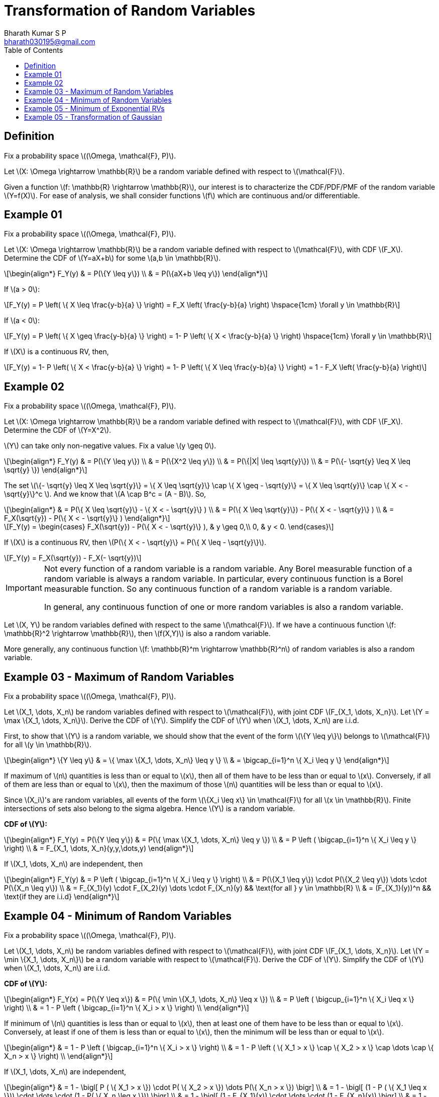 = Transformation of Random Variables =
:doctype: book
:author: Bharath Kumar S P
:email: bharath030195@gmail.com
:stem: latexmath
:eqnums:
:toc:

== Definition ==
Fix a probability space stem:[(\Omega, \mathcal{F}, P)].

Let stem:[X: \Omega \rightarrow \mathbb{R}] be a random variable defined with respect to stem:[\mathcal{F}].

Given a function stem:[f: \mathbb{R} \rightarrow \mathbb{R}], our interest is to characterize the CDF/PDF/PMF of the random variable stem:[Y=f(X)]. For ease of analysis, we shall consider functions stem:[f] which are continuous and/or differentiable.

== Example 01 ==
Fix a probability space stem:[(\Omega, \mathcal{F}, P)].

Let stem:[X: \Omega \rightarrow \mathbb{R}] be a random variable defined with respect to stem:[\mathcal{F}], with CDF stem:[F_X]. Determine the CDF of stem:[Y=aX+b] for some stem:[a,b \in \mathbb{R}].

[stem]
++++
\begin{align*}
F_Y(y) & = P(\{Y \leq y\}) \\
& = P(\{aX+b \leq y\}) 
\end{align*}
++++

If stem:[a > 0]:

[stem]
++++
F_Y(y) = P \left( \{ X \leq \frac{y-b}{a} \} \right) = F_X \left( \frac{y-b}{a} \right) \hspace{1cm} \forall y \in \mathbb{R}
++++

If stem:[a < 0]:

[stem]
++++
F_Y(y) = P \left( \{ X \geq \frac{y-b}{a} \} \right) = 1- P \left( \{ X < \frac{y-b}{a} \} \right) \hspace{1cm} \forall y \in \mathbb{R}
++++

If stem:[X] is a continuous RV, then,

[stem]
++++
F_Y(y) = 1- P \left( \{ X < \frac{y-b}{a} \} \right) = 1- P \left( \{ X \leq \frac{y-b}{a} \} \right) = 1 - F_X \left( \frac{y-b}{a} \right)
++++

== Example 02 ==
Fix a probability space stem:[(\Omega, \mathcal{F}, P)].

Let stem:[X: \Omega \rightarrow \mathbb{R}] be a random variable defined with respect to stem:[\mathcal{F}], with CDF stem:[F_X]. Determine the CDF of stem:[Y=X^2].

stem:[Y] can take only non-negative values. Fix a value stem:[y \geq 0].

[stem]
++++
\begin{align*}
F_Y(y) & = P(\{Y \leq y\}) \\
& = P(\{X^2 \leq y\}) \\
& = P(\{|X| \leq \sqrt{y}\}) \\
& = P(\{- \sqrt{y} \leq X \leq \sqrt{y} \})
\end{align*}
++++

The set stem:[\{- \sqrt{y} \leq X \leq \sqrt{y}\} = \{ X \leq \sqrt{y}\} \cap \{ X \geq - \sqrt{y}\} = \{ X \leq \sqrt{y}\} \cap \{ X < - \sqrt{y}\}^c ]. And we know that stem:[A \cap B^c = (A - B)]. So,

[stem]
++++
\begin{align*}
& = P(\{ X \leq \sqrt{y}\} - \{ X < - \sqrt{y}\} ) \\
& = P(\{ X \leq \sqrt{y}\}) - P(\{ X < - \sqrt{y}\} ) \\
& = F_X(\sqrt{y}) - P(\{ X < - \sqrt{y}\} )
\end{align*}
++++

[stem]
++++
F_Y(y)  = \begin{cases}
        F_X(\sqrt{y}) - P(\{ X < - \sqrt{y}\} ), & y \geq 0,\\
        0, & y < 0.
    \end{cases}
++++

If stem:[X] is a continuous RV, then stem:[P(\{ X < - \sqrt{y}\} = P(\{ X \leq - \sqrt{y}\}].

[stem]
++++
F_Y(y) = F_X(\sqrt{y}) - F_X(- \sqrt{y})
++++

[IMPORTANT]
====
Not every function of a random variable is a random variable. Any Borel measurable function of a random variable is always a random variable. In particular, every continuous function is a Borel measurable function. So any continuous function of a random variable is a random variable.

In general, any continuous function of one or more random variables is also a random variable.
====

Let stem:[X, Y] be random variables defined with respect to the same stem:[\mathcal{F}]. If we have a continuous function stem:[f: \mathbb{R}^2 \rightarrow \mathbb{R}], then stem:[f(X,Y)] is also a random variable.

More generally, any continuous function stem:[f: \mathbb{R}^m \rightarrow \mathbb{R}^n] of random variables is also a random variable.

== Example 03 - Maximum of Random Variables ==
Fix a probability space stem:[(\Omega, \mathcal{F}, P)].

Let stem:[X_1, \dots, X_n] be random variables defined with respect to stem:[\mathcal{F}], with joint CDF stem:[F_{X_1, \dots, X_n}]. Let stem:[Y = \max \{X_1, \dots, X_n\}]. Derive the CDF of stem:[Y]. Simplify the CDF of stem:[Y] when stem:[X_1, \dots, X_n] are i.i.d.

First, to show that stem:[Y] is a random variable, we should show that the event of the form stem:[\{Y \leq y\}] belongs to stem:[\mathcal{F}] for all stem:[y \in \mathbb{R}].

[stem]
++++
\begin{align*}
\{Y \leq y\} & = \{ \max \{X_1, \dots, X_n\} \leq y \} \\
& = \bigcap_{i=1}^n  \{ X_i \leq y  \}
\end{align*}
++++

If maximum of stem:[n] quantities is less than or equal to stem:[x], then all of them have to be less than or equal to stem:[x]. Conversely, if all of them are less than or equal to stem:[x], then the maximum of those stem:[n] quantities will be less than or equal to stem:[x].

Since stem:[X_i]'s are random variables, all events of the form stem:[\{X_i \leq x\} \in \mathcal{F}] for all stem:[x \in \mathbb{R}]. Finite intersections of sets also belong to the sigma algebra. Hence stem:[Y] is a random variable.

*CDF of stem:[Y]:*

[stem]
++++
\begin{align*}
F_Y(y) = P(\{Y \leq y\}) & = P(\{ \max \{X_1, \dots, X_n\} \leq y \}) \\
& = P \left ( \bigcap_{i=1}^n  \{ X_i \leq y  \} \right) \\
& = F_{X_1, \dots, X_n}(y,y,\dots,y)
\end{align*}
++++

If stem:[X_1, \dots, X_n] are independent, then

[stem]
++++
\begin{align*}
F_Y(y) & = P \left ( \bigcap_{i=1}^n  \{ X_i \leq y  \} \right) \\
& = P(\{X_1 \leq y\}) \cdot P(\{X_2 \leq y\}) \dots \cdot P(\{X_n \leq y\}) \\
& = F_{X_1}(y) \cdot F_{X_2}(y) \dots \cdot F_{X_n}(y) && \text{for all } y \in \mathbb{R} \\
& = (F_{X_1}(y))^n && \text{if they are i.i.d}
\end{align*}
++++

== Example 04 - Minimum of Random Variables ==
Fix a probability space stem:[(\Omega, \mathcal{F}, P)].

Let stem:[X_1, \dots, X_n] be random variables defined with respect to stem:[\mathcal{F}], with joint CDF stem:[F_{X_1, \dots, X_n}]. Let stem:[Y = \min \{X_1, \dots, X_n\}] be a random variable with respect to stem:[\mathcal{F}]. Derive the CDF of stem:[Y]. Simplify the CDF of stem:[Y] when stem:[X_1, \dots, X_n] are i.i.d.

*CDF of stem:[Y]:*

[stem]
++++
\begin{align*}
F_Y(x) = P(\{Y \leq x\}) & = P(\{ \min \{X_1, \dots, X_n\} \leq x \}) \\
& = P \left ( \bigcup_{i=1}^n  \{ X_i \leq x  \} \right) \\
& = 1 - P \left ( \bigcap_{i=1}^n  \{ X_i > x  \} \right) \\ 
\end{align*}
++++

If minimum of stem:[n] quantities is less than or equal to stem:[x], then at least one of them have to be less than or equal to stem:[x]. Conversely, at least if one of them is less than or equal to stem:[x], then the minimum will be less than or equal to stem:[x].

[stem]
++++
\begin{align*}
& = 1 - P \left ( \bigcap_{i=1}^n  \{ X_i > x  \} \right) \\ 
& = 1 - P \left ( \{ X_1 > x  \} \cap \{ X_2 > x  \} \cap \dots \cap \{ X_n > x \} \right) \\
\end{align*}
++++

If stem:[X_1, \dots, X_n] are independent,

[stem]
++++
\begin{align*}
& = 1 - \bigl[ P ( \{ X_1 > x  \}) \cdot P( \{ X_2 > x  \}) \dots P(\{ X_n > x \}) \bigr] \\
& = 1 - \bigl[ (1 - P ( \{ X_1 \leq x  \})) \cdot \dots \cdot (1 - P( \{ X_n \leq x \})) \bigr] \\
& = 1 - \bigl[ (1 - F_{X_1}(x)) \cdot \dots \cdot (1 - F_{X_n}(x)) \bigr] \\
& = 1 - \prod_{i=1}^n (1 - F_{X_i}(x)) && \text{for all } x \in \mathbb{R} \\
& = 1 - (1 - F_{X_1}(x))^n && \text{if they are i.i.d }
\end{align*}
++++

== Example 05 - Minimum of Exponential RVs ==
Fix a probability space stem:[(\Omega, \mathcal{F}, P)].

Let stem:[X_1, \dots, X_n] be independent, with stem:[X_i \sim \text{Exponential}(\lambda_i)] for each stem:[i \in \{1,2,\dots,n\}]. Find the distribution of stem:[Z = \min \{X_1, \dots, X_n\}].

From the previous result, we know that,

[stem]
++++
\begin{align*}
F_Z(x) = 1 - \prod_{i=1}^n (1 - F_{X_i}(x)) && \text{for all } x \in \mathbb{R} \\
\end{align*}
++++

And the CDF of stem:[X_i] is

[stem]
++++
F_{X_i}(x) = \begin{cases}
        1 - e^{-\lambda_i x}, & x \geq 0,\\
        0, & x < 0
    \end{cases}
++++

Hence,

[stem]
++++
\begin{align*}
F_Z(x) & = 1 - \prod_{i=1}^n (1 - (1 - e^{-\lambda_i x})) && \text{for all } x \geq 0 \\
& = 1 - \prod_{i=1}^n e^{-\lambda_i x} = 1 - e^{- (\sum_{i=1}^n \lambda_i) x}
\end{align*}
++++

[stem]
++++
F_Z(x) = \begin{cases}
        1 - e^{- (\sum_{i=1}^n \lambda_i) x}, & x \geq 0,\\
        0, & x < 0
    \end{cases}
++++

stem:[Z] is also an exponential random variable with parameter stem:[\lambda_1 + \dots + \lambda_n].

== Example 05 - Transformation of Gaussian ==
Let stem:[X \sim \mathcal{N}(\mu, \sigma^2)]. What is the distribution of stem:[Y=aX+b] for some stem:[a,b \in \mathbb{R}]?

[stem]
++++
\begin{align*}
F_Y(y) & = P(\{Y \leq y\}) \\
& = P(\{aX+b \leq y\}) 
\end{align*}
++++

If stem:[a > 0]:

[stem]
++++
F_Y(y) = P \left( \{ X \leq \frac{y-b}{a} \} \right) = F_X \left( \frac{y-b}{a} \right) \hspace{1cm} \forall y \in \mathbb{R}
++++

[stem]
++++
\frac{d}{dy} F_Y(y) = f_Y(y) = f_X \left( \frac{y-b}{a} \right) \frac{d}{dy} \left( \frac{y-b}{a} \right) = f_X \left( \frac{y-b}{a} \right) \cdot  \frac{1}{a} 
++++

We know that,

[stem]
++++
\begin{align*}
f_X(x) & = \frac{1}{\sigma \sqrt{2\pi}} \text{exp} \left( - \frac{(x-\mu)^2}{2\sigma^2} \right), \,\, x \in \mathbb{R} \\
f_X \left( \frac{y-b}{a} \right) & = \frac{1}{\sigma \sqrt{2\pi}} \text{exp} \left( - \frac{(y-b-a\mu)^2}{2a^2\sigma^2} \right) \\
& = \frac{1}{\sigma \sqrt{2\pi}} \text{exp} \left( - \frac{(y-(a\mu+b)^2}{2a^2\sigma^2} \right) \\
\end{align*}
++++

Hence,

[stem]
++++
f_Y(y) =  \frac{1}{a} \cdot \frac{1}{\sigma \sqrt{2\pi}} \text{exp} \left( - \frac{(y-(a\mu+b)^2}{2a^2\sigma^2} \right) \sim \mathcal{N}(a\mu + b, a^2 \sigma^2)
++++


If stem:[a < 0]:

[stem]
++++
F_Y(y) = P \left( \{ X \geq \frac{y-b}{a} \} \right) = 1- P \left( \{ X < \frac{y-b}{a} \} \right) \hspace{1cm} \forall y \in \mathbb{R}
++++

If stem:[X] is a continuous RV, then,

[stem]
++++
F_Y(y) = 1- P \left( \{ X < \frac{y-b}{a} \} \right) = 1- P \left( \{ X \leq \frac{y-b}{a} \} \right) = 1 - F_X \left( \frac{y-b}{a} \right)
++++

We get,

[stem]
++++
\begin{align*}
f_Y(y) & =  - \frac{1}{a} \cdot \frac{1}{\sigma \sqrt{2\pi}} \text{exp} \left( - \frac{(y-(a\mu+b)^2}{2a^2\sigma^2} \right) \\
& = \frac{1}{|a|} \cdot \frac{1}{\sigma \sqrt{2\pi}} \text{exp} \left( - \frac{(y-(a\mu+b)^2}{2a^2\sigma^2} \right) && \text{as }a \text{ is negative} \\
& =  \frac{1}{\sqrt{2\pi \sigma^2 a^2 }} \text{exp} \left( - \frac{(y-(a\mu+b)^2}{2a^2\sigma^2} \right) \sim \mathcal{N}(a\mu + b, a^2 \sigma^2)
\end{align*}
++++

